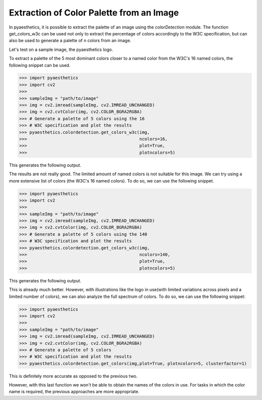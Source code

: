 .. _colorpalette:

Extraction of Color Palette from an Image
===========================================

In pyaesthetics, it is possible to extract the palette of an image using the *colorDetection* module.
The function get_colors_w3c can be used not only to extract the percentage of colors accordingly to the W3C specification, but can also be used to generate a palette of n colors from an image.

Let's test on a sample image, the pyaesthetics logo.

.. image:: examples/pyaesthetics_small.png
   :width: 300 px
   :align: center

To extract a palette of the 5 most dominant colors closer to a named color from the W3C's 16 named colors, the following snippet can be used.

>>> import pyaesthetics
>>> import cv2
>>>
>>> sampleImg = "path/to/image"
>>> img = cv2.imread(sampleImg, cv2.IMREAD_UNCHANGED)
>>> img = cv2.cvtColor(img, cv2.COLOR_BGRA2RGBA)
>>> # Generate a palette of 5 colors using the 16 
>>> # W3C specification and plot the results
>>> pyaesthetics.colordetection.get_colors_w3c(img, 
>>>                                            ncolors=16, 
>>>                                            plot=True, 
>>>                                            plotncolors=5)

This generates the following output.

.. image:: examples/palette_16.png
   :width: 300 px
   :align: center

The results are not really good. The limited amount of named colors is not suitable for this image.
We can try using a more extensive list of colors (the W3C's 16 named colors). To do so, we can 
use the following snippet.

>>> import pyaesthetics
>>> import cv2
>>>
>>> sampleImg = "path/to/image"
>>> img = cv2.imread(sampleImg, cv2.IMREAD_UNCHANGED)
>>> img = cv2.cvtColor(img, cv2.COLOR_BGRA2RGBA)
>>> # Generate a palette of 5 colors using the 140 
>>> # W3C specification and plot the results
>>> pyaesthetics.colordetection.get_colors_w3c(img, 
>>>                                            ncolors=140, 
>>>                                            plot=True, 
>>>                                            plotncolors=5)

This generates the following output.

.. image:: examples/palette_140.png
   :width: 300 px
   :align: center

This is already much better. However, with illustrations like the logo in use(with limited variations across pixels and a limited
number of colors), we can also analyze the full spectrum of colors. To do so, we can use the following snippet:

>>> import pyaesthetics
>>> import cv2
>>>
>>> sampleImg = "path/to/image"
>>> img = cv2.imread(sampleImg, cv2.IMREAD_UNCHANGED)
>>> img = cv2.cvtColor(img, cv2.COLOR_BGRA2RGBA)
>>> # Generate a palette of 5 colors
>>> # W3C specification and plot the results
>>> pyaesthetics.colordetection.get_colors(img,plot=True, plotncolors=5, clusterfactor=1)

This is definitely more accurate as opposed to the previous two.

.. image:: examples/palette_custom.png
   :width: 300 px
   :align: center

However, with this last function we won't be able to obtain
the names of the colors in use. For tasks in which the color name is required, the previous approaches 
are more appropriate.